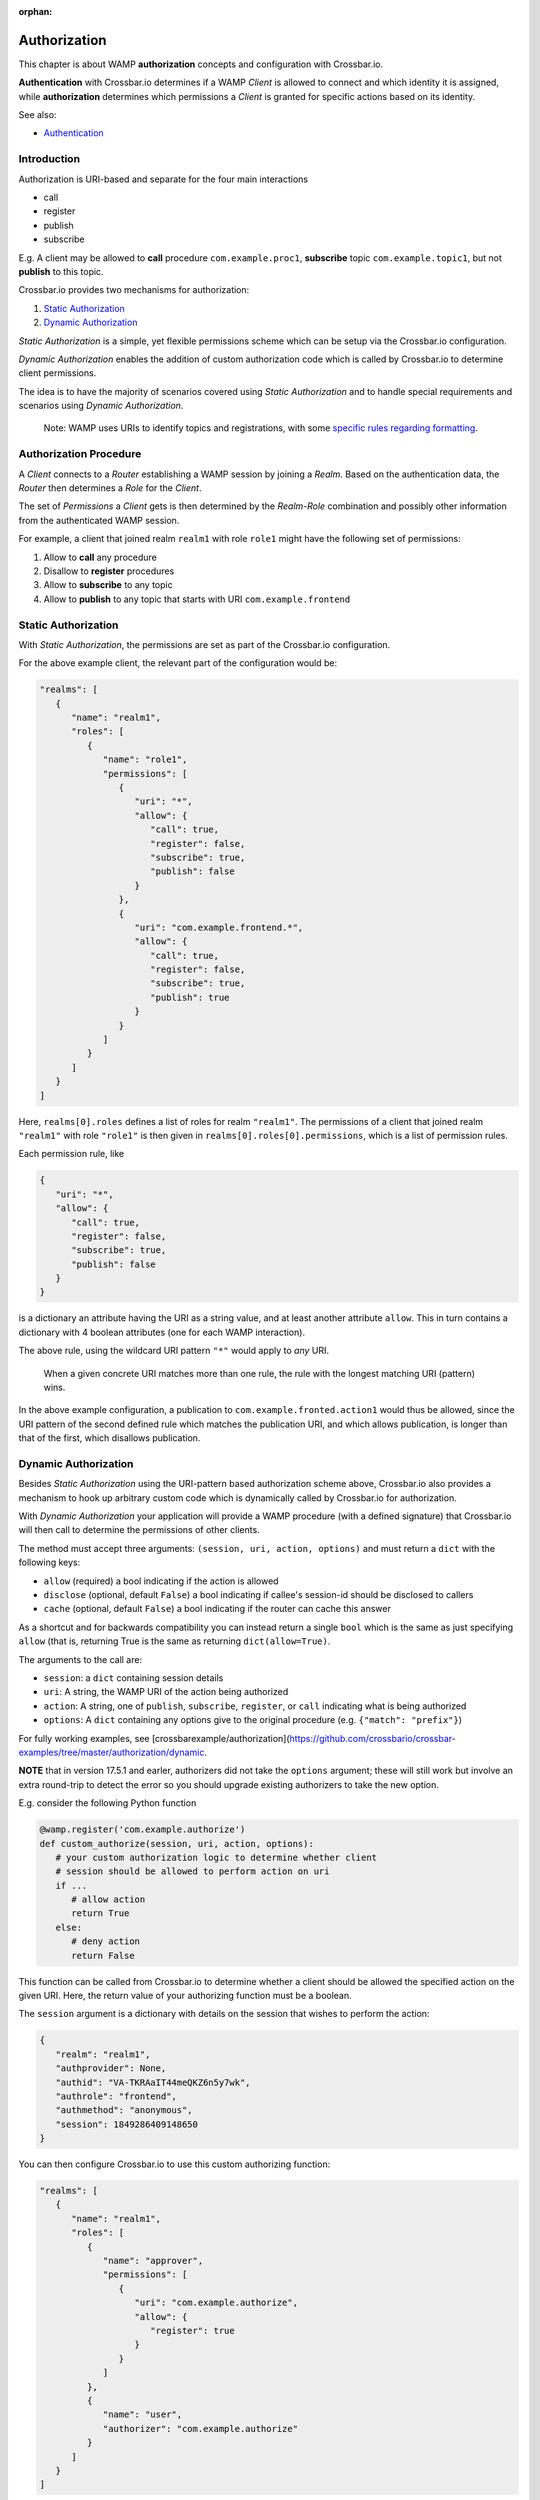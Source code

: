 :orphan:

Authorization
=============

This chapter is about WAMP **authorization** concepts and configuration
with Crossbar.io.

**Authentication** with Crossbar.io determines if a WAMP *Client* is
allowed to connect and which identity it is assigned, while
**authorization** determines which permissions a *Client* is granted for
specific actions based on its identity.

See also:

-  `Authentication <Authentication>`__

Introduction
------------

Authorization is URI-based and separate for the four main interactions

-  call
-  register
-  publish
-  subscribe

E.g. A client may be allowed to **call** procedure
``com.example.proc1``, **subscribe** topic ``com.example.topic1``, but
not **publish** to this topic.

Crossbar.io provides two mechanisms for authorization:

1. `Static Authorization <#static-authorization>`__
2. `Dynamic Authorization <#dynamic-authorization>`__

*Static Authorization* is a simple, yet flexible permissions scheme
which can be setup via the Crossbar.io configuration.

*Dynamic Authorization* enables the addition of custom authorization
code which is called by Crossbar.io to determine client permissions.

The idea is to have the majority of scenarios covered using *Static
Authorization* and to handle special requirements and scenarios using
*Dynamic Authorization*.

    Note: WAMP uses URIs to identify topics and registrations, with some
    `specific rules regarding formatting <URI%20Format>`__.

Authorization Procedure
-----------------------

A *Client* connects to a *Router* establishing a WAMP session by joining
a *Realm*. Based on the authentication data, the *Router* then
determines a *Role* for the *Client*.

The set of *Permissions* a *Client* gets is then determined by the
*Realm-Role* combination and possibly other information from the
authenticated WAMP session.

For example, a client that joined realm ``realm1`` with role ``role1``
might have the following set of permissions:

1. Allow to **call** any procedure
2. Disallow to **register** procedures
3. Allow to **subscribe** to any topic
4. Allow to **publish** to any topic that starts with URI
   ``com.example.frontend``

Static Authorization
--------------------

With *Static Authorization*, the permissions are set as part of the
Crossbar.io configuration.

For the above example client, the relevant part of the configuration
would be:

.. code:: javascript

    "realms": [
       {
          "name": "realm1",
          "roles": [
             {
                "name": "role1",
                "permissions": [
                   {
                      "uri": "*",
                      "allow": {
                         "call": true,
                         "register": false,
                         "subscribe": true,
                         "publish": false
                      }
                   },
                   {
                      "uri": "com.example.frontend.*",
                      "allow": {
                         "call": true,
                         "register": false,
                         "subscribe": true,
                         "publish": true
                      }                  
                   }
                ]
             }
          ]
       }
    ]

Here, ``realms[0].roles`` defines a list of roles for realm
``"realm1"``. The permissions of a client that joined realm ``"realm1"``
with role ``"role1"`` is then given in
``realms[0].roles[0].permissions``, which is a list of permission rules.

Each permission rule, like

.. code:: javascript

    {
       "uri": "*",
       "allow": {
          "call": true,
          "register": false,
          "subscribe": true,
          "publish": false
       }   
    }

is a dictionary an attribute having the URI as a string value, and at
least another attribute ``allow``. This in turn contains a dictionary
with 4 boolean attributes (one for each WAMP interaction).

The above rule, using the wildcard URI pattern ``"*"`` would apply to
*any* URI.

    When a given concrete URI matches more than one rule, the rule with
    the longest matching URI (pattern) wins.

In the above example configuration, a publication to
``com.example.fronted.action1`` would thus be allowed, since the URI
pattern of the second defined rule which matches the publication URI,
and which allows publication, is longer than that of the first, which
disallows publication.

Dynamic Authorization
---------------------

Besides *Static Authorization* using the URI-pattern based authorization
scheme above, Crossbar.io also provides a mechanism to hook up arbitrary
custom code which is dynamically called by Crossbar.io for
authorization.

With *Dynamic Authorization* your application will provide a WAMP
procedure (with a defined signature) that Crossbar.io will then call to
determine the permissions of other clients.

The method must accept three arguments:
``(session, uri, action, options)`` and must return a ``dict`` with the
following keys:

-  ``allow`` (required) a bool indicating if the action is allowed
-  ``disclose`` (optional, default ``False``) a bool indicating if
   callee's session-id should be disclosed to callers
-  ``cache`` (optional, default ``False``) a bool indicating if the
   router can cache this answer

As a shortcut and for backwards compatibility you can instead return a
single ``bool`` which is the same as just specifying ``allow`` (that is,
returning True is the same as returning ``dict(allow=True)``.

The arguments to the call are:

-  ``session``: a ``dict`` containing session details
-  ``uri``: A string, the WAMP URI of the action being authorized
-  ``action``: A string, one of ``publish``, ``subscribe``,
   ``register``, or ``call`` indicating what is being authorized
-  ``options``: A ``dict`` containing any options give to the original
   procedure (e.g. ``{"match": "prefix"}``)

For fully working examples, see
[crossbarexample/authorization](https://github.com/crossbario/crossbar-examples/tree/master/authorization/dynamic.

**NOTE** that in version 17.5.1 and earler, authorizers did not take the
``options`` argument; these will still work but involve an extra
round-trip to detect the error so you should upgrade existing
authorizers to take the new option.

E.g. consider the following Python function

.. code:: python

    @wamp.register('com.example.authorize')
    def custom_authorize(session, uri, action, options):
       # your custom authorization logic to determine whether client
       # session should be allowed to perform action on uri
       if ...
          # allow action
          return True
       else:
          # deny action
          return False

This function can be called from Crossbar.io to determine whether a
client should be allowed the specified action on the given URI. Here,
the return value of your authorizing function must be a boolean.

The ``session`` argument is a dictionary with details on the session
that wishes to perform the action:

.. code:: python

    {
       "realm": "realm1",
       "authprovider": None,
       "authid": "VA-TKRAaIT44meQKZ6n5y7wk",
       "authrole": "frontend",
       "authmethod": "anonymous",
       "session": 1849286409148650
    }

You can then configure Crossbar.io to use this custom authorizing
function:

.. code:: javascript

    "realms": [
       {
          "name": "realm1",
          "roles": [
             {
                "name": "approver",
                "permissions": [
                   {
                      "uri": "com.example.authorize",
                      "allow": {
                         "register": true
                      }
                   }
                ]
             },
             {
                "name": "user",
                "authorizer": "com.example.authorize"
             }
          ]
       }
    ]

The above configuration defines two roles:

-  ``"approver"``
-  ``"user"``

The ``"approver"`` role is for the application component that contains
the custom authorization function (``custom_authorize()``).

The ``"user"`` role is for application components that should be
authorized using the custom authorization function. Hence, it does not
define a ``permissions`` attribute, but an ``authorize`` attribute
giving the URI of the custom authorization function to call.

Example
-------

Here is a Python based custom authorizer:

.. code:: python

    from twisted.internet.defer import inlineCallbacks
    from autobahn.twisted.wamp import ApplicationSession


    class MyAuthorizer(ApplicationSession):

        @inlineCallbacks
        def onJoin(self, details):
           print("MyAuthorizer.onJoin({})".format(details))
           try:
               yield self.register(self.authorize, 'com.example.authorize')
               print("MyAuthorizer: authorizer registered")
           except Exception as e:
               print("MyAuthorizer: failed to register authorizer procedure ({})".format(e))
               raise

        def authorize(self, session, uri, action, options):
           print("MyAuthorizer.authorize({}, {}, {}, {})".format(session, uri, action, options))
           return True

This is only there to illustrate the principle, since it does nothing
but log the request and authorize it.

    Note: The example here returns just a boolean which indicates
    whether the action is allowed or not. Authorizers can configure
    additional aspects, e.g. whether a caller's or publisher's identity
    is disclosed to the callee or subscribers. In this case, a
    dictionary is returned, e.g. ``{"allow": true, "disclose": false}``.

Above could be used in a node configuration like this:

.. code:: javascript


    {
       "controller": {
       },
       "workers": [
          {
             "type": "router",
             "options": {
                "pythonpath": [".."]
             },
             "realms": [
                {
                   "name": "realm1",
                   "roles": [
                      {
                         "name": "backend",
                         "permissions": [
                            {
                               "uri": "com.example.*",
                               "allow": {
                                  "publish": true,
                                  "subscribe": true,
                                  "call": true,
                                  "register": true
                               }
                            }
                         ]
                      },
                      {
                         "name": "authorizer",
                         "permissions": [
                            {
                               "uri": "com.example.auth",
                               "allow": {
                                  "register": true
                               }
                            }
                         ]
                      },
                      {
                         "name": "frontend",
                         "authorizer": "com.example.auth"
                      }
                   ]
                }
             ],
             "transports": [
                {
                   "type": "web",
                   "endpoint": {
                      "type": "tcp",
                      "port": 8080
                   },
                   "paths": {
                      "/": {
                         "type": "static",
                         "directory": "../hello/web"
                      },
                      "ws": {
                         "type": "websocket",
                         "auth": {
                            "anonymous": {
                               "role": "frontend"
                            }
                         }
                      }
                   }
                }
             ],
             "components": [
                {
                   "type": "class",
                   "classname": "hello.auth.MyAuthorizer",
                   "realm": "realm1",
                   "role": "authorizer"
                },
                {
                   "type": "class",
                   "classname": "hello.hello.AppSession",
                   "realm": "realm1",
                   "role": "backend"
                }
             ]
          }
       ]
    }
